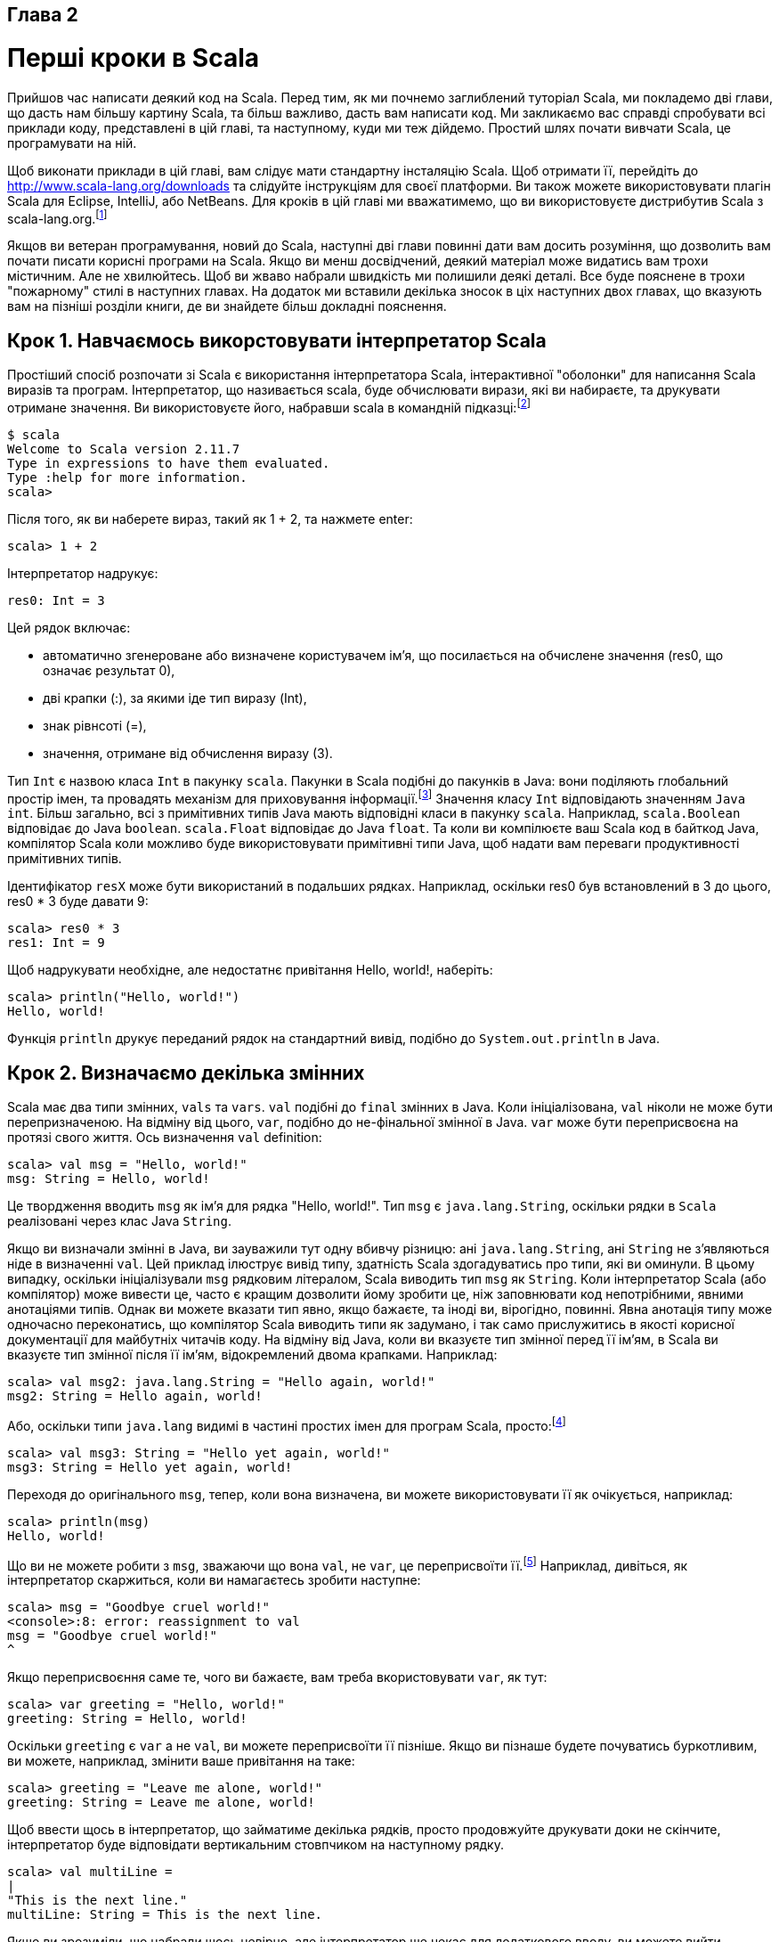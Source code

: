 :ascii-ids:
:doctype: book
:source-highlighter: pygments
:icons: font

Глава 2
-------

Перші кроки в Scala
===================
Прийшов час написати деякий код на Scala. Перед тим, як ми почнемо заглиблений туторіал Scala, ми покладемо дві глави, що дасть нам більшу картину Scala, та більш важливо, дасть вам написати код. Ми закликаємо вас справді спробувати всі приклади коду, представлені в цій главі, та наступному, куди ми теж дійдемо. Простий шлях почати вивчати Scala, це програмувати на ній.

Щоб виконати приклади в цій главі, вам слідує мати стандартну інсталяцію Scala. Щоб отримати її, перейдіть до http://www.scala-lang.org/downloads та слідуйте інструкціям для своєї платформи. Ви також можете використовувати плагін Scala для Eclipse, IntelliJ, або NetBeans. Для кроків в цій главі ми вважатимемо, що ви використовуєте дистрибутив Scala з scala-lang.org.footnote:[Ми тестували приклади в цій книзі на Scala версії 2.11.7.]

Якщов ви ветеран програмування, новий до Scala, наступні дві глави повинні дати вам досить розуміння, що дозволить вам почати писати корисні програми на Scala. Якщо ви менш досвідчений, деякий матеріал може видатись вам трохи містичним. Але не хвилюйтесь. Щоб ви жваво набрали швидкість ми полишили деякі деталі. Все буде пояснене в трохи "пожарному" стилі в наступних главах. На додаток ми вставили декілька зносок в ціх наступних двох главах, що вказують вам на пізніші розділи книги, де ви знайдете більш докладні пояснення.

Крок 1. Навчаємось викорстовувати інтерпретатор Scala
----------------------------------------------------- 
Простіший спосіб розпочати зі Scala є використання інтерпретатора Scala, інтерактивної  "оболонки" для написання Scala виразів та програм. Інтерпретатор, що називається scala, буде обчислювати вирази, які ви набираєте, та друкувати отримане значення. Ви використовуєте його, набравши scala в командній підказці:footnote:[Якщо ви використовуєте Windows, вам буде треба друкувати команду scala у вікно "Command Prompt" DOS.]
----
$ scala
Welcome to Scala version 2.11.7
Type in expressions to have them evaluated.
Type :help for more information.
scala>
----
Після того, як ви наберете вираз, такий як 1 + 2, та нажмете enter:
----
scala> 1 + 2
----
Інтерпретатор надрукує:
----
res0: Int = 3
----

Цей рядок включає:

* автоматично згенероване або визначене користувачем ім'я, що посилається на обчислене значення (res0, що означає результат 0),
* дві крапки (:), за якими іде тип виразу (Int),
* знак рівнсоті (=),
* значення, отримане від обчислення виразу (3).

Тип `Int` є назвою класа `Int` в пакунку `scala`. Пакунки в Scala подібні до пакунків в Java: вони поділяють глобальний простір імен, та провадять механізм для приховування інформації.footnote:[Якщо ви не знайомі з пакунками Java, ви можете думати про них, як про впроваджене повне ім'я класу. Оскільки Int є членом пакунку scala, "Int" є простим ім'ям класу, та "scala.Int" є його повним ім'ям. Деталі щодо пакунків пояснюються в Главі 13.] Значення класу `Int` відповідають значенням `Java` `int`. Більш загально, всі з примітивних типів Java мають відповідні класи в пакунку `scala`. Наприклад, `scala.Boolean` відповідає до Java `boolean`. `scala.Float` відповідає до Java `float`. Та коли ви компілюєте ваш Scala код в байткод Java, компілятор Scala коли можливо буде використовувати примітивні типи Java, щоб надати вам переваги продуктивності примітивних типів.

Ідентифікатор `resX` може бути використаний в подальших рядках. Наприклад, оскільки res0 був встановлений в 3 до цього, res0 * 3 буде давати 9:
----
scala> res0 * 3
res1: Int = 9
----
Щоб надрукувати необхідне, але недостатнє привітання Hello, world!, наберіть:
----
scala> println("Hello, world!")
Hello, world!
----
Функція `println` друкує переданий рядок на стандартний вивід, подібно до `System.out.println` в Java.

Крок 2. Визначаємо декілька змінних
-----------------------------------
Scala має два типи змінних, `vals` та `vars`. `val` подібні до `final` змінних в Java. Коли ініціалізована, `val` ніколи не може бути перепризначеною. На відміну від цього, `var`, подібно до не-фінальної змінної в Java. `var` може бути переприсвоєна на протязі свого життя. Ось визначення `val` definition:
----
scala> val msg = "Hello, world!"
msg: String = Hello, world!
----
Це твордження вводить `msg` як ім'я для рядка "Hello, world!". Тип `msg` є `java.lang.String`, оскільки рядки в `Scala` реалізовані через клас Java `String`.

Якщо ви визначали змінні в Java, ви зауважили тут одну вбивчу різницю: ані `java.lang.String`, ані `String` не з'являються ніде в визначенні `val`. Цей приклад ілюструє вивід типу, здатність Scala здогадуватись про типи, які ви оминули. В цьому випадку, оскільки ініціалізували `msg` рядковим літералом, Scala виводить тип `msg` як `String`. Коли інтерпретатор Scala (або компілятор) може вивести це, часто є кращим дозволити йому зробити це, ніж заповнювати код непотрібними, явними анотаціями типів. Однак ви можете вказати тип явно, якщо бажаєте, та іноді ви, вірогідно, повинні. Явна анотація типу може одночасно переконатись, що компілятор Scala виводить типи як задумано, і так само прислужитись в якості корисної документації для майбутніх читачів коду. На відміну від Java, коли ви вказуєте тип змінної перед її ім'ям, в Scala ви вказуєте тип змінної після її ім'ям, відокремлений двома крапками. Наприклад:
----
scala> val msg2: java.lang.String = "Hello again, world!"
msg2: String = Hello again, world!
----
Або, оскільки типи `java.lang` видимі в частині простих імен для програм Scala, просто:footnote:[Просте ім'я java.lang.String є String.]
----
scala> val msg3: String = "Hello yet again, world!"
msg3: String = Hello yet again, world!
----
Переходя до оригінального `msg`, тепер, коли вона визначена, ви можете використовувати її як очікується, наприклад:
----
scala> println(msg)
Hello, world!
----
Що ви не можете робити з `msg`, зважаючи що вона `val`, не `var`, це переприсвоїти її.footnote:[Однак в інтерпретаторі ви можете визначити нове val з іменем, що вже використовувалось до цього. Цей механізм пояснено в Розділі 7.7.] Наприклад, дивіться, як інтерпретатор скаржиться, коли ви намагаєтесь зробити наступне:
----
scala> msg = "Goodbye cruel world!"
<console>:8: error: reassignment to val
msg = "Goodbye cruel world!"
^
----
Якщо переприсвоєння саме те, чого ви бажаєте, вам треба вкористовувати `var`, як тут:
----
scala> var greeting = "Hello, world!"
greeting: String = Hello, world!
----
Оскільки `greeting` є `var` а не `val`, ви можете переприсвоїти її пізніше. Якщо ви пізнаше будете почуватись буркотливим, ви можете, наприклад, змінити ваше привітання на таке:
----
scala> greeting = "Leave me alone, world!"
greeting: String = Leave me alone, world!
----
Щоб ввести щось в інтерпретатор, що займатиме декілька рядків, просто продовжуйте друкувати доки не скінчите, інтерпретатор буде відповідати вертикальним стовпчиком на наступному рядку.
----
scala> val multiLine =
|
"This is the next line."
multiLine: String = This is the next line.
----
Якщо ви зрозуміли, що набрали щось невірно, але інтерпретатор ще чекає для додаткового вводу, ви можете вийти, натиснувши enter двічі:
----
scala> val oops =
|
|
You typed two blank lines.
Starting a new command.
scala>
----
В залишку книги ми полишимо вертикальні стовпчики, щоб зробити код простішим для читання (та простіше копіювати та вставляти з PDF eBook в інтерпретатор).

Крок 3. Визначаємо деякі функції
--------------------------------
Тепер, коли ми попрацювали зі змінними Scala, ви, можливо, бажаєте написати деякі функції. Ось як ви робите це в Scala:
----
scala> def max(x: Int, y: Int): Int = {
  if (x > y) x
  else y
}
max: (x: Int, y: Int)Int
----
Визначення функцій починається з `def`. Ім'я функції, в нашому випадку `max`, за яким слідує розділений комами список параметрі в дужках. Анотація типу має слідувати за кожним параметром функції черед дві крапки, оскільки компілятор Scala (і інтерпретатор, вле відтепер ми будемо казати тільки компілятор) не виводить типи параметрів функцій. В цьому прикладі функція на ім'я `max` приймає два параметри, `x` та `y`, обоє типу `Int`. Після того, як ви закрили дужки списку параметрів `max`, ви знайдете інішу анотацію типу `: Int`. Це визначає тип результату самої функції `max`.footnote:[В Java тип значення, що повертається з метода, є його типом повернення. В Scala та сама концепція називається типом результата.] За типом результату іде знак рівності та пара фігурних дужок, що містять тіло функції. В цьому випадку тіло містить один вираз `if`, що обирає або `x` або `y`, що більше, як результат функції `max`. Як продемонстровано тут, в Scala `if` вираз може видавати значення, подібно то тримісного оператора в Java. Наприклад, вираз Scala  `if (x > y) x else y` поводить себе подібно до `(x > y) ? x : y` в Java. Знак рівності, що стоїть перед тілом функції, дає підказку, що з точки зору функціонального світу, функція визначає вираз, що видає значення. Базова структура функції ілюстрована на Малюнку 2.1.

Малюнок 2.1 - базова форма визначення функції в Scala.

Іноді компілятор Scala буде потребувати, щоб ви вказували тип результату функції. Якщо функція рекурсивна,footnote:[Функція називається рекурсивною, якщо вона викликає сама себе.] наприклад, ви маєте явно вказати тип результату функції. Однак в випадку `max` ви можете випустити тип результату, і компілятор буде виводити його.footnote:[Тим не менш, часто є гарною ідеєю вказати тип результата функції явно, навіть коли компілятор не потребує цього. Така анотація типу може зробити код простішим до читання, оскільки читач на повинен вивчати тіло функції, щоб з'ясувати виведений тип результата.] Також, якщо функція складається тільки з одного твердження, ви можете опціонально випустити і фігурні дужки. Таким чином, ви можете альтернативно записати функцію max таким чином:
----
scala> def max(x: Int, y: Int) = if (x > y) x else y
max: (x: Int, y: Int)Int
----
Коли ви визначили функцію, ви можете викликати її:
----
scala> max(3, 5)
res4: Int = 5
----
Ось визначення функції, що не приймає параметрів, та не повертає цікавих результатів:
----
scala> def greet() = println("Hello, world!")
greet: ()Unit
----
Коли ви визначаєте функцію `greet()`, інтерпретатор буде відповідати `greet: ()Unit`.  "greet" є, звичайно, іменем функції. Порожні дужки вказують, що функція не сприймає параметрів. Та `Unit` є тип повернення `greet`. Тип результата `Unit` вказує, що функція не повертає цікавих значень. Тип Scala `Unit` подібний на тип Java `void`; фактично, кожинй метод, що повертає в Java `void`, відзеркалюється на метод Scala, що повертає `Unit`. Методи з типом результата `Unit`, таким чином, виконуються тільки для заради їх побічних ефектів. В випадку greet(), побічний ефект є дружнє привітання, роздруковане на стандартний вихід.

На наступному кроці ви покладете код Scala в файл, та виконаєте його як скрипт. Якщо ви бажаєте вийти з інтерпретатора, ви можете зробити це, ввівші :quit або :q.
----
scala> :quit
$
----

Крок 4. Пишемо деякі Scala скрипти
----------------------------------
Хоча Scala розроблена допомогти в побудові дуже велико-маштабованих систем, вона також гарно маштабується донизу до скриптинга. Скрипт це тільки послідовність тверджень в файлі, що будуть виконуватись послідовно. Покладіть це в файл з назвою `hello.scala`:
----
println("Hello, world, from a script!")
----
потім виконайте:footnote:[Ви можете виконати скрипт без набирання "scala" під Unix та Windows, використовуючи синтаксис "pound-bang", що показаний в Додатку A.]
----
$ scala hello.scala
----
Та ви маєте отримати наступне привітання:
----
Hello, world, from a script!
----
Аргументи командного рядка скрипта Scala доступні через масив Scala з назвою `args`. В Scala масиви починаються з нуля, та ви отримуєте доступ до елементів через вказання індексу в дужкає. Так що перший елемент в масиві Scala з назвою `steps` є `steps(0)`, не `steps[0]`, як в Java. Щоб спробувати це, наберіть наступне в новий файл з назвою `helloarg.scala`:
----
// Say hello to the first argument
println("Hello, " + args(0) + "!")
----
потім виконайте:
----
$ scala helloarg.scala planet
----
В цій команді "planet" передається як аргумент командного рядка, що доступний в скрипті як `args(0)`. Таким чином ви можете побачити:
----
Hello, planet!
----
Зауважте, що цей скрипт містить коментар. Компілятор Scala буде ігнорувати символи між // та наступним кінцем рядка, та любі символи між /* та */. Цей приклад також показує, як рядки конкатенуються (поєднуються) за допомогою оператора + . Це робить як ви очікуєте. Вираз "Hello, " + "world!" призведе до рядка "Hello, world!".

Крок 5. Цикл з while; рішення з if
----------------------------------
Щоб спробувати `while`, наберіть наступне в файл на ім'я `printargs.scala`:
[source,scala]
----
var i = 0
while (i < args.length) {
  println(args(i))
  i += 1
}
----
NOTE: Хоча приклади в цьому розділі допомагають зрозуміти цикли `while`, вони не демонструють кращий стиль Scala. В настурному розділі ви побачите кращі підходи уникнути ітерації по масивах за допомогою індексів.

Цей скрипт починається з визначення змінної `var i = 0`. Вивід типів надає `i` тип  `scala.Int`, оскільки це тип початкового значення, 0. Конструкція `while` в наступному рядку призводить до того, що блок (код між фігурними дужками) буде повторно виконуватись, доки логічний вираз `i < args.length` буде `false`. `args.length` дає довжину масива `args`. Блок містить два твердження, кожне зсунуте на два проміжки, рекомендований відступ в Scala. Перше твердження, `println(args(i))`, друкує i-тий аргумент командного рядка. Наступне твердження, `i += 1`, інкрементує (збільшує) i на один. Зауважте, що відомі з Java ++i та i++ не роблять в Scala. Щоб виконати інкремент в Scala, вам треба сказати або i = i + 1 або i += 1. Виконайте цей скрипт за допомогою наступної команди:
----
$ scala printargs.scala Scala is fun
----
Ви маєте побачити:
----
Scala
is
fun
----
Для ще більшої розваги наберіть наступний код в файлі на ім'я `echoargs.scala`:
[source,scala]
----
var i = 0
while (i < args.length) {
  if (i != 0)
    print(" ")
  print(args(i))
  i += 1
}
println()
----
В цій версії ми замінили виклик `println` на виклик `print`, так що всі ці аргументи будуть друкуватись на тому самому рядку. Щоб зробите читабельним, ви вставляєте один проміжок перед кожним аргументом, за винятком першого, через конструкцію `if (i != 0)`. Оскільки `i != 0` буде `false` перший раз, коли ви проходите через цикл, проміжок не буде надрукований перед першим аргументом. Нарешті, ви додали ще один `println` в кінці, щоб отримати перевод рядка після друку всіх аргументів. Ваш вивід тепер є досить гарним. Якщо ви виконаєте цей скрипт за допомогою такої команди:
----
$ scala echoargs.scala Scala is even more fun
----
Ви отримаєте:
----
Scala is even more fun
----
Зауважте, що в Scala, як і в Java, ви маєте покладати логічні вирази для `while` або для `if` в дужки. (Іншими словами, ви не можете сказати в Scala речі як `if i < 10`, як ви можете в таких мовах, як Ruby. Ви маєте сказати `if (i < 10)` в Scala). Інша подібність до Java в тому, що коли блок `if` має тільки одне твердження, ви можете опціонально випустити фігурні дужки, як демонструєтсья твердженням `if` в `echoargs.scala`. І хоча ми не бачили жодної з них, Scala використовує крапку з комою для розділення тверджень, як і Java, за тим винятком, що в Scala кома з крапкою дуже часто опціональна, що дає деяке розслаблення мізинцю правої руки. Однак якщо ви перебуваєте в дещо більш балакучому настрої, ви можете записати скрипт `echoargs.scala` наступним чином:
[source,scala]
----
var i = 0;
while (i < args.length) {
  if (i != 0) {
    print(" ");
  }
  print(args(i));
  i += 1;
}
println();
----

Крок 6. Ітеруємо за допомогою foreach та for
--------------------------------------------
Хоча ви можете не уявляти цього, коли ви пишете цикли `while` в попередньому кроці, ви програмуєте в імперативному стилі. В вмперативному стилі, що є стилам, який ви звичайно використовуєте з мовами як Java, C++ та C, ви видаєте одну імперативну команду за раз, ітеруючи за допомогою циклів, та часто змінюєте стан, загальний для різних функцій. Scala дозволяє вам програмувати імперативно, але коли ви будете знати Scala краще, ви будете частіше знаходити себе за програмуванням в більш функціональному стилі. Фактично, одна з головних цілей цієї книги є допомогти вам стати так само комфортним з функціональним стилем, як вам є з імперативним стилем.

Одна з головних характеристик функціональної мови в тому, що функції є першокласними конструкціями, і це є дуже вірно в Scala. Наприклад, інший (значно більше стислий) шлях надрукувати кожний аргумент командного рядка:
[source,scala]
----
args.foreach(arg => println(arg))
----
В цьому коді ви викликаєте метод foreach на `args`, та передаєте йому функію. В цьому випадку ви передаєте функціональний літерал, що приймає один параметр на ім'я `arg`. Тілом функції є `println(arg)`. Якщо ви наберете код вище в новий файл з назвою `pa.scala` та виконаєте його командою:
----
$ scala pa.scala Concise is nice
----
Ви можете побачили:
----
Concise
is
nice
----
В попередньому прикладі інтерпретатор Scala виводить тип `arg` як `String`, оскільки `String` є типом елементів масива, для якого ми викликаємо foreach. Якщо ви схильні бути більш явним, ви можете вказати ім'я типу. Але коли ви зробите це, вам доведеться огорнути аргумент в дужки (що є нормальною формою синтаксиса в жодному разі):
----
args.foreach((arg: String) => println(arg))
----
Виконання цього скрипта має ту саму поведінку, що і попереднього.

Якщо ви в настрої бути трохи стислішим, ніж більш явним, ви можете отримати перевагу від спеціалного скорочення в Scala. Якщо функціональний літерал складається з одного твердження, що приймає один аргумент, вам не треба явно називати та сказувати аргумент.footnote:[Це скорочення, що називається частково визначеною функцією, описане в Розділі 8.6.] Таким чином, наступний код також робить:
----
args.foreach(println)
----
Щоб підсумувати, синтаксис для функціонального літерала є список іменованих параметрів в дужках, стрілка вправо, та потім тіло функції. Синтаксис проілюстрований на Малюнку 2.2.

Малюнок 2.2 - Синтаксис функціонального літерала в Scala.

Тепер, в цій точці ви можете здивуватись, що трапилось з тіми надійними циклами `for`, до яких ви звикли при використанні імперативних мов, таких як Java або C. В спробі спрямувати вас в функціональному напрямку, в Scala доступний тільки функціональний родич  `for` (що називається виразом `for`). Хоча ви не побачите його повної потужності та виразності, доки не досягнете (або не заглянете наперед) Розділ 7.3, ми дамо вам побіжний погляд. В новому файлі на ім'я `forargs.scala` наберіть наступне:
[source,scala]
----
for (arg <- args)
  println(arg)
----
Дужки після `for` містять `arg <- args`.footnote:[Ви можете казати "в" для символа <- . Ви будете читати for (arg <- args), таким чином, як "для arg в args."] Зправа від символа `<-` є знакомий масив `args`. Зліва від `<-` є `arg`, ім'я `val`, не `var`. (Оскільки це завжди `val`, ви просто пишете один `arg`, не `val arg`). Хоча `arg` може виглядати як `var`, оскільки вона буде отримувати нове значення на кожній ітерації, насправді це `val`: `arg` не може бути переприсвоєний в тілі виразу. Замість цього, для кожного елементу масива `args` буде створений новий `val arg` та ініціалізований значенням елемента. Після чого буде виконане тіло `for`.

Якщо ви виконаєте скрипт `forargs.scala` командою:
----
$ scala forargs.scala for arg in args
----
Ви побачите:
----
for
arg
in
args
----
Вираз `for` в Scala може робити набагато більше ніж це, але цей приклад достатнім для початку. Ми покажемо вам більше щодо `for` в Розділі 7.3 та Главі 23.

Висновок
--------
В цій главі ми вивчили деякі основи Scala, та, надіємось, скористались можливостю написати трохи Scala коду. В наступній главі мо продовжимо цей вступний огляд, та займемось більш складними темами.
